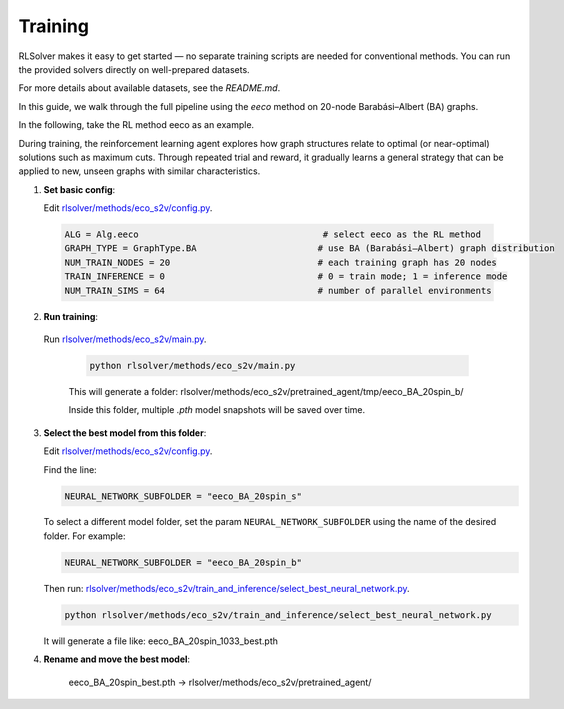 Training
========

RLSolver makes it easy to get started — no separate training scripts are needed for conventional methods. You can run the provided solvers directly on well-prepared datasets.

For more details about available datasets, see the `README.md`.

In this guide, we walk through the full pipeline using the `eeco` method on 20-node Barabási–Albert (BA) graphs.

In the following, take the RL method eeco as an example.

During training, the reinforcement learning agent explores how graph structures relate to optimal (or near-optimal) solutions such as maximum cuts.  
Through repeated trial and reward, it gradually learns a general strategy that can be applied to new, unseen graphs with similar characteristics.

1. **Set basic config**:

   Edit `rlsolver/methods/eco_s2v/config.py <https://github.com/Open-Finance-Lab/RLSolver/blob/master/rlsolver/methods/eco_s2v/config.py>`_.  
  .. code-block:: python

      ALG = Alg.eeco                                   # select eeco as the RL method
      GRAPH_TYPE = GraphType.BA                       # use BA (Barabási–Albert) graph distribution
      NUM_TRAIN_NODES = 20                            # each training graph has 20 nodes
      TRAIN_INFERENCE = 0                             # 0 = train mode; 1 = inference mode
      NUM_TRAIN_SIMS = 64                             # number of parallel environments

2. **Run training**:

  Run `rlsolver/methods/eco_s2v/main.py <https://github.com/Open-Finance-Lab/RLSolver/blob/master/rlsolver/methods/eco_s2v/main.py>`_.

   .. code-block:: text

      python rlsolver/methods/eco_s2v/main.py 

   This will generate a folder:  rlsolver/methods/eco_s2v/pretrained_agent/tmp/eeco_BA_20spin_b/

   Inside this folder, multiple `.pth` model snapshots will be saved over time.

   .. image:: /_static/example_s2v_training.png

3. **Select the best model from this folder**:

   Edit `rlsolver/methods/eco_s2v/config.py <https://github.com/Open-Finance-Lab/RLSolver/blob/master/rlsolver/methods/eco_s2v/config.py>`_.  

   Find the line:

   .. code-block:: python

      NEURAL_NETWORK_SUBFOLDER = "eeco_BA_20spin_s"

   To select a different model folder, set the param ``NEURAL_NETWORK_SUBFOLDER`` using the name of the desired folder.  
   For example:

   .. code-block:: python

      NEURAL_NETWORK_SUBFOLDER = "eeco_BA_20spin_b"

   Then run:  
   `rlsolver/methods/eco_s2v/train_and_inference/select_best_neural_network.py <https://github.com/Open-Finance-Lab/RLSolver/blob/master/rlsolver/methods/eco_s2v/select_best_neural_network.py>`_.

   .. code-block:: bash

      python rlsolver/methods/eco_s2v/train_and_inference/select_best_neural_network.py

   It will generate a file like: eeco_BA_20spin_1033_best.pth

   .. image:: /_static/best.png

4. **Rename and move the best model**:

      eeco_BA_20spin_best.pth  →  rlsolver/methods/eco_s2v/pretrained_agent/

   .. image:: /_static/move.png
